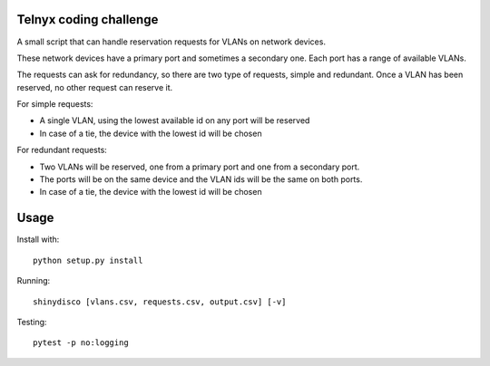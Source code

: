 Telnyx coding challenge
########################
A small script that can handle reservation requests for VLANs on network
devices.

These network devices have a primary port and sometimes a secondary one. Each
port has a range of available VLANs.

The requests can ask for redundancy, so there are two type of requests,
simple and redundant. Once a VLAN has been reserved, no other request can
reserve it.

For simple requests:

- A single VLAN, using the lowest available id on any port will be reserved
- In case of a tie, the device with the lowest id will be chosen

For redundant requests:

- Two VLANs will be reserved, one from a primary port and one from a secondary port.
- The ports will be on the same device and the VLAN ids will be the same on both ports.
- In case of a tie, the device with the lowest id will be chosen

Usage
#####

Install with::

    python setup.py install

Running::

    shinydisco [vlans.csv, requests.csv, output.csv] [-v]

Testing::

    pytest -p no:logging
